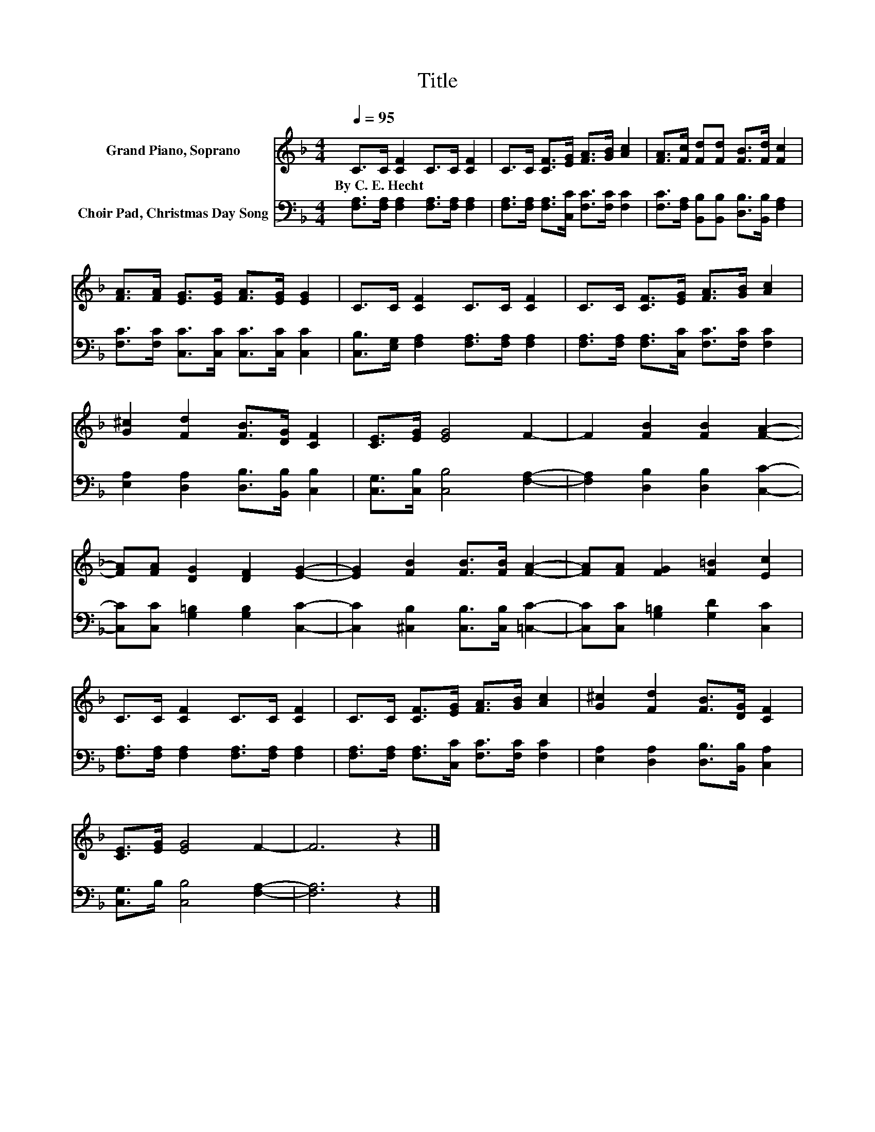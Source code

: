 X:1
T:Title
%%score 1 2
L:1/8
Q:1/4=95
M:4/4
K:F
V:1 treble nm="Grand Piano, Soprano"
V:2 bass nm="Choir Pad, Christmas Day Song"
V:1
 C>C [CF]2 C>C [CF]2 | C>C [CF]>[EG] [FA]>[GB] [Ac]2 | [FA]>[Fc] [Fd][Fd] [FB]>[Fd] [Fc]2 | %3
w: By~C.~E.~Hecht * * * * *|||
 [FA]>[FA] [EG]>[EG] [FA]>[EG] [EG]2 | C>C [CF]2 C>C [CF]2 | C>C [CF]>[EG] [FA]>[GB] [Ac]2 | %6
w: |||
 [G^c]2 [Fd]2 [FB]>[DG] [CF]2 | [CE]>[EG] [EG]4 F2- | F2 [FB]2 [FB]2 [FA]2- | %9
w: |||
 [FA][FA] [DG]2 [DF]2 [EG]2- | [EG]2 [FB]2 [FB]>[FB] [FA]2- | [FA][FA] [FG]2 [F=B]2 [Ec]2 | %12
w: |||
 C>C [CF]2 C>C [CF]2 | C>C [CF]>[EG] [FA]>[GB] [Ac]2 | [G^c]2 [Fd]2 [FB]>[DG] [CF]2 | %15
w: |||
 [CE]>[EG] [EG]4 F2- | F6 z2 |] %17
w: ||
V:2
 [F,A,]>[F,A,] [F,A,]2 [F,A,]>[F,A,] [F,A,]2 | [F,A,]>[F,A,] [F,A,]>[C,C] [F,C]>[F,C] [F,C]2 | %2
 [F,C]>[F,A,] [B,,B,][B,,B,] [D,B,]>[B,,B,] [F,A,]2 | [F,C]>[F,C] [C,C]>[C,C] [C,C]>[C,C] [C,C]2 | %4
 [C,B,]>[E,G,] [F,A,]2 [F,A,]>[F,A,] [F,A,]2 | [F,A,]>[F,A,] [F,A,]>[C,C] [F,C]>[F,C] [F,C]2 | %6
 [E,A,]2 [D,A,]2 [D,B,]>[B,,B,] [C,B,]2 | [C,G,]>[C,B,] [C,B,]4 [F,A,]2- | %8
 [F,A,]2 [D,B,]2 [D,B,]2 [C,C]2- | [C,C][C,C] [G,=B,]2 [G,B,]2 [C,C]2- | %10
 [C,C]2 [^C,B,]2 [C,B,]>[C,B,] [=C,C]2- | [C,C][C,C] [G,=B,]2 [G,D]2 [C,C]2 | %12
 [F,A,]>[F,A,] [F,A,]2 [F,A,]>[F,A,] [F,A,]2 | [F,A,]>[F,A,] [F,A,]>[C,C] [F,C]>[F,C] [F,C]2 | %14
 [E,A,]2 [D,A,]2 [D,B,]>[B,,B,] [C,A,]2 | [C,G,]>B, [C,B,]4 [F,A,]2- | [F,A,]6 z2 |] %17

